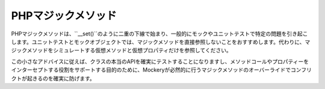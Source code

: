 .. index::
    single: Mocking; マジックメソッド

PHPマジックメソッド
=================

PHPマジックメソッドは、``__set()``のように二重の下線で始まり、一般的にモックやユニットテストで特定の問題を引き起こします。ユニットテストとモックオブジェクトでは、マジックメソッドを直接参照しないことをおすすめします。代わりに、マジックメソッドをシミュレートする仮想メソッドと仮想プロパティだけを参照してください。

この小さなアドバイスに従えば、クラスの本当のAPIを確実にテストすることになりますし、メソッドコールやプロパティーをインターセプトする役割をサポートする目的のために、Mockeryが必然的に行うマジックメソッドのオーバーライドでコンフリクトが起きるのを確実に防げます。
